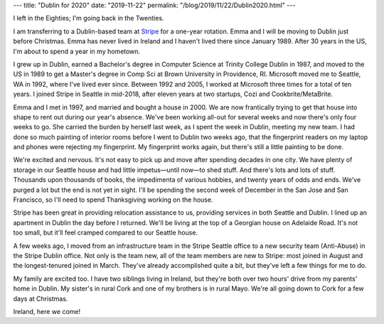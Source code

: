 ---
title: "Dublin for 2020"
date: "2019-11-22"
permalink: "/blog/2019/11/22/Dublin2020.html"
---


.. image:: /content/binary/dublin-calendar-2020.jpg
    :alt: Dublin Calendar 2020
    :target: https://www.irishcalendars.ie/products/dublin-calendar

I left in the Eighties; I'm going back in the Twenties.

I am transferring to a Dublin-based team at Stripe_ for a one-year rotation.
Emma and I will be moving to Dublin just before Christmas.
Emma has never lived in Ireland
and I haven't lived there since January 1989.
After 30 years in the US, I'm about to spend a year in my hometown.

I grew up in Dublin,
earned a Bachelor's degree in Computer Science at Trinity College Dublin in 1987,
and moved to the US in 1989
to get a Master's degree in Comp Sci at Brown University in Providence, RI.
Microsoft moved me to Seattle, WA in 1992,
where I've lived ever since.
Between 1992 and 2005,
I worked at Microsoft three times
for a total of ten years.
I joined Stripe in Seattle in mid-2018,
after eleven years at two startups,
Cozi and Cookbrite/MetaBrite.

Emma and I met in 1997,
and married and bought a house in 2000.
We are now frantically trying to get that house into shape
to rent out during our year's absence.
We've been working all-out for several weeks
and now there's only four weeks to go.
She carried the burden by herself last week,
as I spent the week in Dublin, meeting my new team.
I had done so much painting of interior rooms
before I went to Dublin two weeks ago,
that the fingerprint readers on my laptop and phones
were rejecting my fingerprint.
My fingerprint works again,
but there's still a little painting to be done.

We're excited and nervous.
It's not easy to pick up and move after spending decades in one city.
We have plenty of storage in our Seattle house
and had little impetus—until now—to shed stuff.
And there's lots and lots of stuff.
Thousands upon thousands of books,
the impedimenta of various hobbies,
and twenty years of odds and ends.
We've purged a lot but the end is not yet in sight.
I'll be spending the second week of December in the San Jose and San Francisco,
so I'll need to spend Thanksgiving working on the house.

Stripe has been great in providing relocation assistance to us,
providing services in both Seattle and Dublin.
I lined up an apartment in Dublin the day before I returned.
We'll be living at the top of a Georgian house on Adelaide Road.
It's not too small, but it'll feel cramped compared to our Seattle house.

A few weeks ago, I moved from an infrastructure team in the Stripe Seattle office
to a new security team (Anti-Abuse) in the Stripe Dublin office.
Not only is the team new, all of the team members are new to Stripe:
most joined in August and the longest-tenured joined in March.
They've already accomplished quite a bit,
but they've left a few things for me to do.

My family are excited too.
I have two siblings living in Ireland,
but they're both over two hours' drive
from my parents' home in Dublin.
My sister's in rural Cork and one of my brothers is in rural Mayo.
We're all going down to Cork for a few days at Christmas.

Ireland, here we come!

.. _Stripe: https://stripe.com/

.. _permalink:
    /blog/2019/11/22/Dublin2020.html
